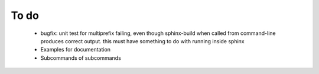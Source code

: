 To do
=====
  - bugfix: unit test for multiprefix failing, even though sphinx-build when called from command-line
    produces correct output. this must have something to do with running inside sphinx
  - Examples for documentation
  - Subcommands of subcommands
